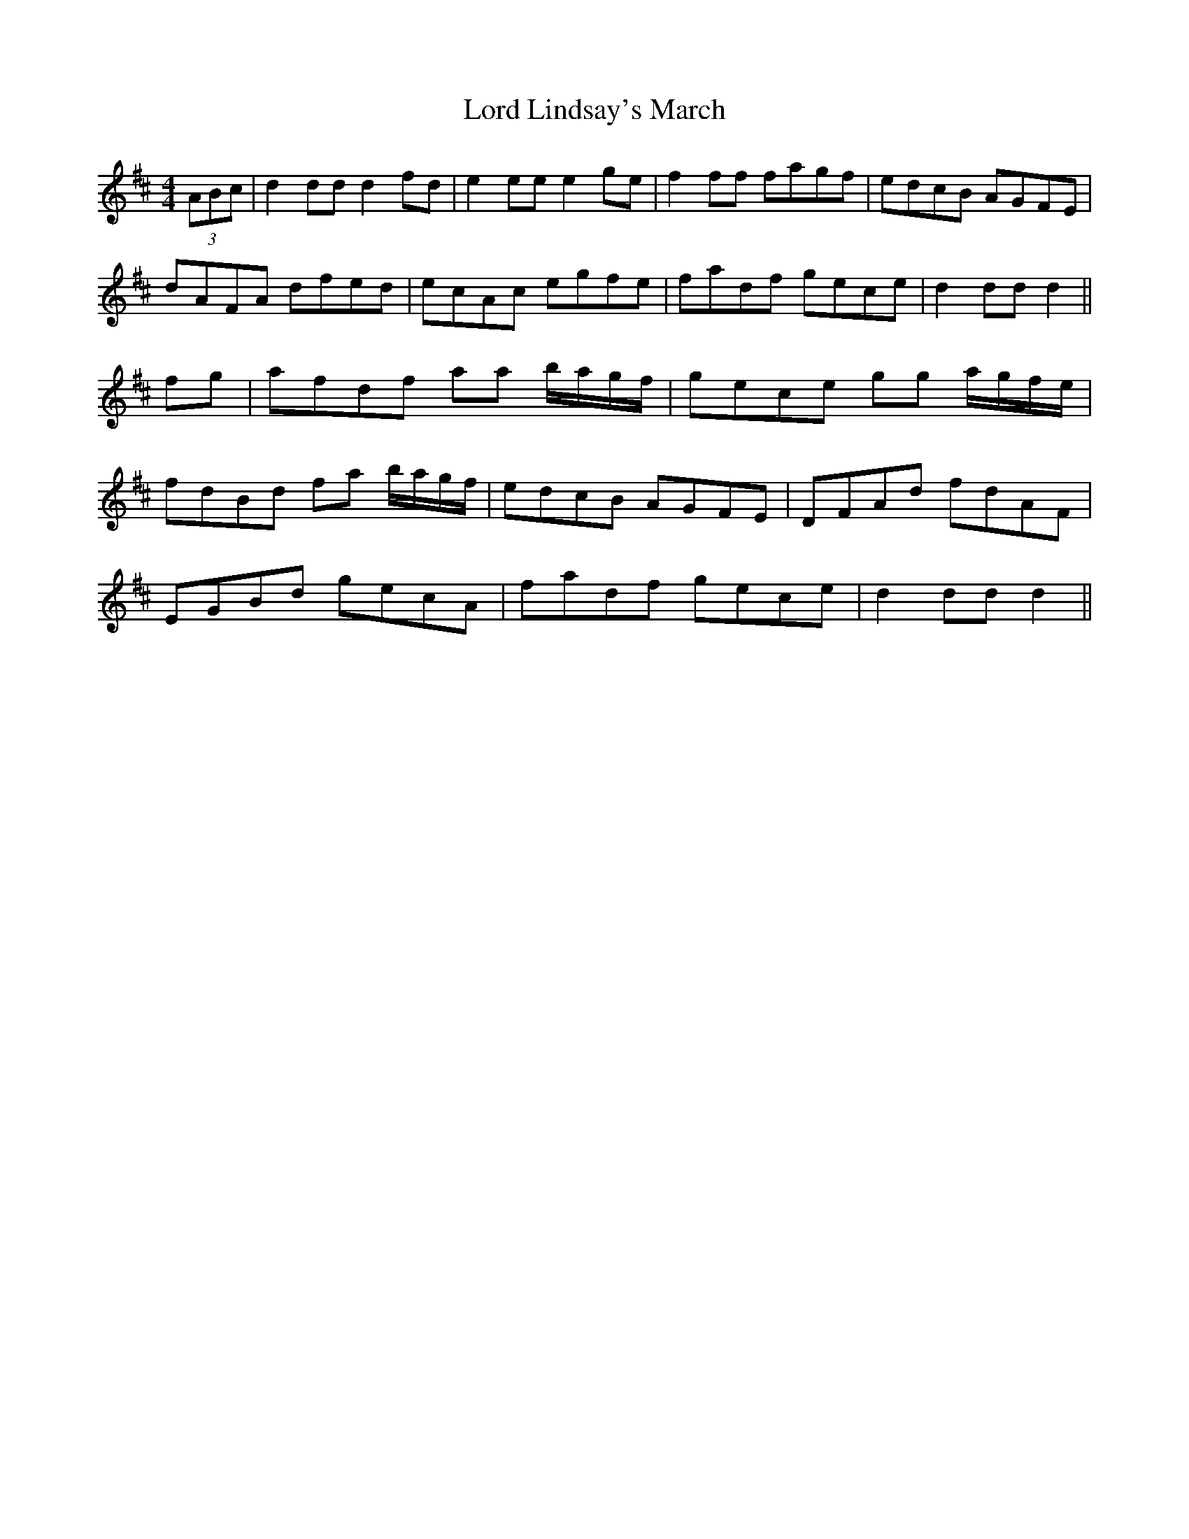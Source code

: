 X:54
T:Lord Lindsay's March
M:4/4
L:1/8
S:Aird's Selections, 1782-97
R:March
K:D
(3ABc|d2 dd d2 fd|e2 ee e2 ge|f2 ff fagf|edcB AGFE|
dAFA dfed|ecAc egfe|fadf gece|d2 dd d2||
fg|afdf aa b/2a/2g/2f/2|gece gg a/2g/2f/2e/2|
fdBd fa b/2a/2g/2f/2|edcB AGFE|DFAd fdAF|
EGBd gecA|fadf gece|d2 dd d2||
%
% An almost identical setting is named "Capt. Hillman's
% March" in the same volume.
